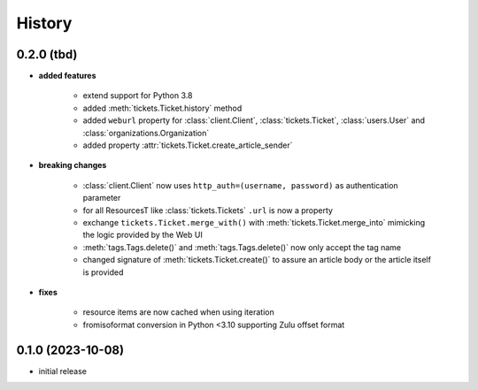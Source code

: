 =======
History
=======

.. py:module:: zammadoo

0.2.0 (tbd)
-----------
* **added features**

    * extend support for Python 3.8
    * added :meth:`tickets.Ticket.history` method
    * added ``weburl`` property for :class:`client.Client`, :class:`tickets.Ticket`,
      :class:`users.User` and :class:`organizations.Organization`
    * added property :attr:`tickets.Ticket.create_article_sender`

* **breaking changes**

    * :class:`client.Client` now uses ``http_auth=(username, password)`` as authentication parameter
    * for all ResourcesT like :class:`tickets.Tickets` ``.url`` is now a property
    * exchange ``tickets.Ticket.merge_with()`` with :meth:`tickets.Ticket.merge_into`
      mimicking the logic provided by the Web UI
    * :meth:`tags.Tags.delete()` and :meth:`tags.Tags.delete()` now only accept the tag name
    * changed signature of :meth:`tickets.Ticket.create()` to assure an article body or the article itself is provided

* **fixes**

    * resource items are now cached when using iteration
    * fromisoformat conversion in Python <3.10 supporting Zulu offset format

0.1.0 (2023-10-08)
------------------
* initial release